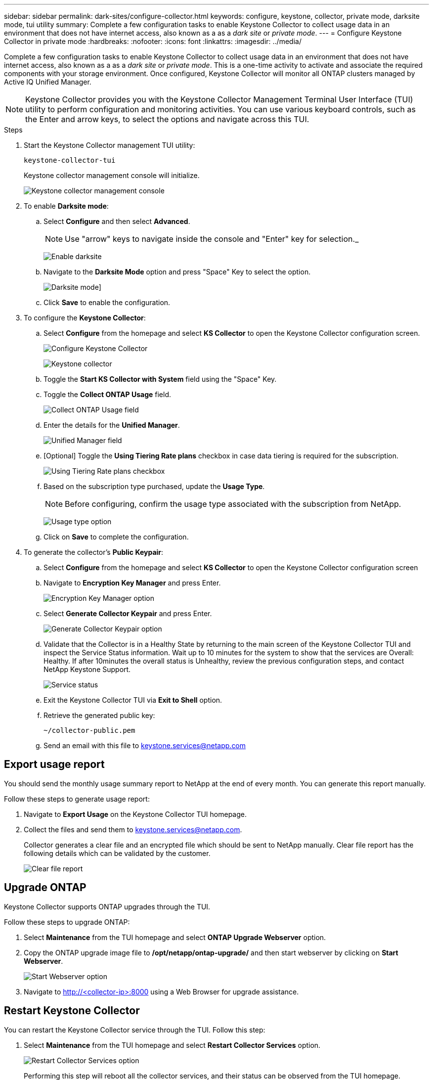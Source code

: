 ---
sidebar: sidebar
permalink: dark-sites/configure-collector.html
keywords: configure, keystone, collector, private mode, darksite mode, tui utility
summary: Complete a few configuration tasks to enable Keystone Collector to collect usage data in an environment that does not have internet access, also known as a as a _dark site_ or _private mode_.
---
= Configure Keystone Collector in private mode
:hardbreaks:
:nofooter:
:icons: font
:linkattrs:
:imagesdir: ../media/

[.lead]
Complete a few configuration tasks to enable Keystone Collector to collect usage data in an environment that does not have internet access, also known as a as a _dark site_ or _private mode_. This is a one-time activity to activate and associate the required components with your storage environment.  Once configured, Keystone Collector will monitor all ONTAP clusters managed by Active IQ Unified Manager.

NOTE: Keystone Collector provides you with the Keystone Collector Management Terminal User Interface (TUI) utility to perform configuration and monitoring activities. You can use various keyboard controls, such as the Enter and arrow keys, to select the options and navigate across this TUI.

.Steps

. Start the Keystone Collector management TUI utility:
+
`keystone-collector-tui`
+
Keystone collector management console will initialize.
+
image:dark-sites-initialize.png[Keystone collector management console]
. To enable *Darksite mode*:
.. Select *Configure* and then select *Advanced*.
+
NOTE: Use "arrow" keys to navigate inside the console and "Enter" key for selection._
+
image:dark-site-enable.png[Enable darksite]
.. Navigate to the *Darksite Mode* option and press "Space" Key to select the option.
+
image:dark-site-mode.png[Darksite mode]]
.. Click *Save* to enable the configuration.
. To configure the *Keystone Collector*:
.. Select *Configure* from the homepage and select *KS Collector* to open the Keystone Collector configuration screen.
+
image:dark-site-configure.png[Configure Keystone Collector]
+
image:dark-site-kscollector.png[Keystone collector]
.. Toggle the *Start KS Collector with System* field using the "Space" Key.
.. Toggle the *Collect ONTAP Usage* field.
+
image:dark-site-collect-ontap-usage.png[Collect ONTAP Usage field]
.. Enter the details for the *Unified Manager*.
+
image:dark-site-unified-manager.png[Unified Manager field]
.. [Optional] Toggle the *Using Tiering Rate plans* checkbox in case data tiering is required for the subscription.
+
image:dark-site-using-tiering-rate-plans.png[Using Tiering Rate plans checkbox]
.. Based on the subscription type purchased, update the *Usage Type*.
+
NOTE: Before configuring, confirm the usage type associated with the subscription from NetApp.
+
image:dark-site-usage-type.png[Usage type option]
.. Click on *Save* to complete the configuration.
. To generate the collector’s *Public Keypair*:
.. Select *Configure* from the homepage and select *KS Collector* to open the Keystone Collector configuration screen
.. Navigate to *Encryption Key Manager* and press Enter.
+
image:dark-site-encryption-key-manager.png[Encryption Key Manager option]
.. Select *Generate Collector Keypair* and press Enter.
+
image:dark-site-generate-collector-keypair.png[Generate Collector Keypair option]

.. Validate that the Collector is in a Healthy State by returning to the main screen of the Keystone Collector TUI and inspect the Service Status information. Wait up to 10 minutes for the system to show that the services are Overall: Healthy. If after 10minutes the overall status is Unhealthy, review the previous configuration steps, and contact NetApp Keystone Support.
+
image:dark-site-service-status.png[Service status]

.. Exit the Keystone Collector TUI via *Exit to Shell* option.
.. Retrieve the generated public key:
+
`~/collector-public.pem`
+
.. Send an email with this file to keystone.services@netapp.com

== Export usage report
You should send the monthly usage summary report to NetApp at the end of every month. You can generate this report manually.

Follow these steps to generate usage report:

. Navigate to *Export Usage* on the Keystone Collector TUI homepage.
. Collect the files and send them to keystone.services@netapp.com.
+
Collector generates a clear file and an encrypted file which should be sent to NetApp manually. Clear file report has the following details which can be validated by the customer.
+
image:dark-site-clear-file-report.png[Clear file report]


== Upgrade ONTAP
Keystone Collector supports ONTAP upgrades through the TUI. 

Follow these steps to upgrade ONTAP:

. Select *Maintenance* from the TUI homepage and select *ONTAP Upgrade Webserver* option.
. Copy the ONTAP upgrade image file to */opt/netapp/ontap-upgrade/* and then start webserver by clicking on *Start Webserver*.
+
image:dark-site-start-webserver.png[Start Webserver option]
. Navigate to http://<collector-ip>:8000 using a Web Browser for upgrade assistance.

== Restart Keystone Collector
You can restart the Keystone Collector service through the TUI. Follow this step:

. Select *Maintenance* from the TUI homepage and select *Restart Collector Services* option.
+
image:dark-site-restart-collector-services.png[Restart Collector Services option]
+
Performing this step will reboot all the collector services, and their status can be observed from the TUI homepage.

